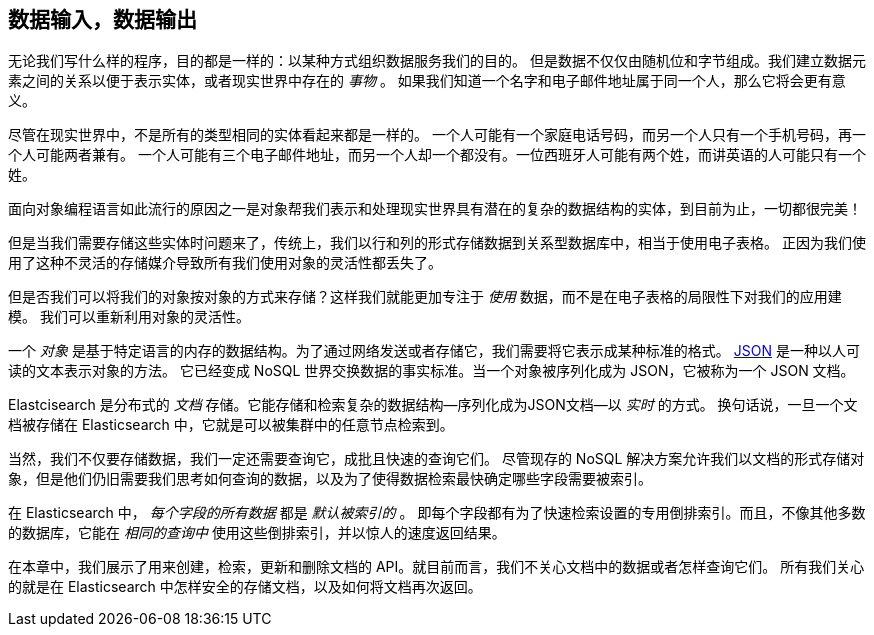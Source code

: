 [[data-in-data-out]]
== 数据输入，数据输出

无论我们写什么样的程序，目的都是一样的：以某种方式组织数据服务我们的目的。
但是数据不仅仅由随机位和字节组成。我们建立数据元素之间的关系以便于表示实体，或者现实世界中存在的 _事物_ 。
如果我们知道一个名字和电子邮件地址属于同一个人，那么它将会更有意义。


尽管在现实世界中，不是所有的类型相同的实体看起来都是一样的。
一个人可能有一个家庭电话号码，而另一个人只有一个手机号码，再一个人可能两者兼有。
一个人可能有三个电子邮件地址，而另一个人却一个都没有。一位西班牙人可能有两个姓，而讲英语的人可能只有一个姓。


面向对象编程语言如此流行的原因之一是对象帮我们表示和处理现实世界具有潜在的复杂的数据结构的实体，到目前为止，一切都很完美！

但是当我们需要存储这些实体时问题来了，传统上，我们以行和列的形式存储数据到关系型数据库中，相当于使用电子表格。
正因为我们使用了这种不灵活的存储媒介导致所有我们使用对象的灵活性都丢失了。


但是否我们可以将我们的对象按对象的方式来存储？((("objects", "storing as objects")))这样我们就能更加专注于 _使用_ 数据，而不是在电子表格的局限性下对我们的应用建模。
我们可以重新利用对象的灵活性。



一个 _对象_ 是基于特定语言的内存的数据结构。((("objects", "defined")))为了通过网络发送或者存储它，我们需要将它表示成某种标准的格式。
http://en.wikipedia.org/wiki/Json[JSON] 是一种以人可读的文本表示对象的方法。
((("objects", "represented by JSON")))((("JSON", "representing objects in human-readable text")))((("JavaScript Object Notation", see="JSON")))
它已经变成 NoSQL 世界交换数据的事实标准。当一个对象被序列化成为 JSON，它被称为一个 JSON 文档((("JSON documents")))。



Elastcisearch 是分布式的 _文档_ 存储。((("document store, Elasticsearch as")))它能存储和检索复杂的数据结构--序列化成为JSON文档--以 _实时_ 的方式。
换句话说，一旦一个文档被存储在 Elasticsearch 中，它就是可以被集群中的任意节点检索到。



当然，我们不仅要存储数据，我们一定还需要查询它，成批且快速的查询它们。
尽管现存的 NoSQL 解决方案允许我们以文档的形式存储对象，但是他们仍旧需要我们思考如何查询的数据，以及为了使得数据检索最快确定哪些字段需要被索引。


在 Elasticsearch 中， _每个字段的所有数据_ 都是 _默认被索引的_ 。((("indexing", "in Elasticsearch")))
即每个字段都有为了快速检索设置的专用倒排索引。而且，不像其他多数的数据库，它能在 _相同的查询中_ 使用这些倒排索引，并以惊人的速度返回结果。


在本章中，我们展示了用来创建，检索，更新和删除文档的 API。就目前而言，我们不关心文档中的数据或者怎样查询它们。
所有我们关心的就是在 Elasticsearch 中怎样安全的存储文档，以及如何将文档再次返回。
